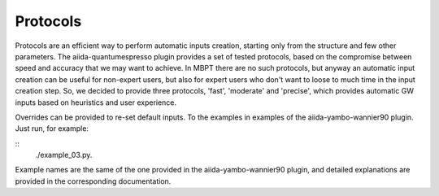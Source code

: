 .. _conv_pp_1d:

Protocols
---------

Protocols are an efficient way to perform automatic inputs creation, starting only from the structure and few
other parameters. The aiida-quantumespresso plugin provides a set of tested protocols, based on the compromise
between speed and accuracy that we may want to achieve. In MBPT there are no such protocols, but anyway an automatic
input creation can be useful for non-expert users, but also for expert users who don't want to loose to much time
in the input creation step. So, we decided to provide three protocols, 'fast', 'moderate' and 'precise', which provides
automatic GW inputs based on heuristics and user experience. 

Overrides can be provided to re-set default inputs. To the examples 
in examples of the aiida-yambo-wannier90 plugin. 
Just run, for example:

::
    ./example_03.py. 


Example names are the same of the one provided in the aiida-yambo-wannier90 plugin, and detailed explanations are provided in 
the corresponding documentation.